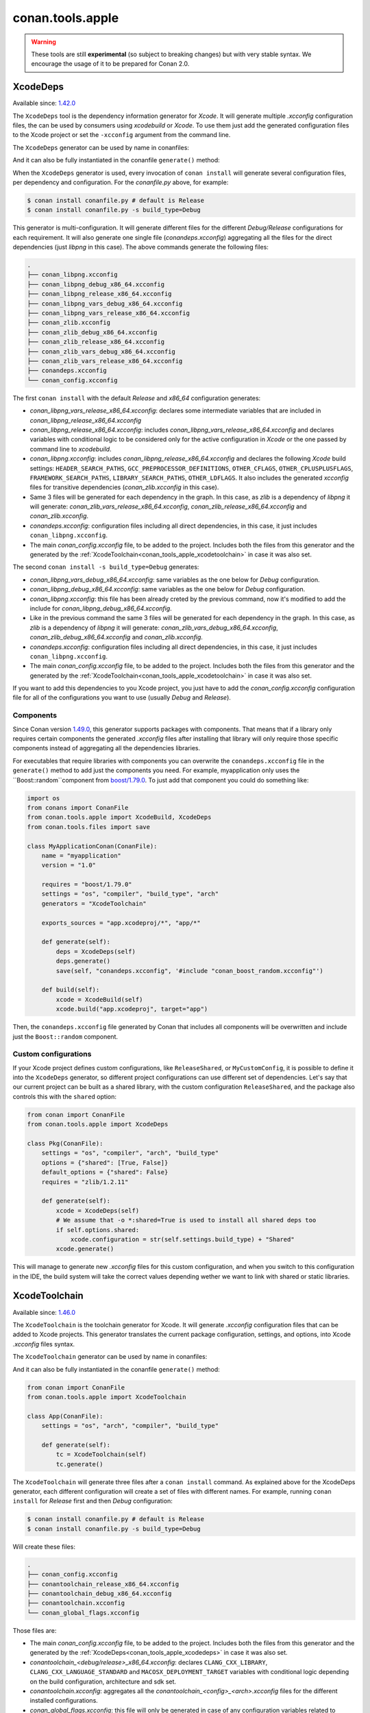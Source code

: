 .. _conan_tools_apple:

conan.tools.apple
=================

.. warning::

    These tools are still **experimental** (so subject to breaking changes) but with very stable syntax.
    We encourage the usage of it to be prepared for Conan 2.0.

.. _conan_tools_apple_xcodedeps:

XcodeDeps
---------

Available since: `1.42.0 <https://github.com/conan-io/conan/releases>`_

The ``XcodeDeps`` tool is the dependency information generator for *Xcode*. It will generate multiple
*.xcconfig* configuration files, the can be used by consumers using *xcodebuild* or *Xcode*. To use
them just add the generated configuration files to the Xcode project or set the ``-xcconfig``
argument from the command line.

The ``XcodeDeps`` generator can be used by name in conanfiles:

.. code-block:: python
    :caption: conanfile.py

    class Pkg(ConanFile):
        generators = "XcodeDeps"

.. code-block:: text
    :caption: conanfile.txt

    [generators]
    XcodeDeps

And it can also be fully instantiated in the conanfile ``generate()`` method:

.. code-block:: python
    :caption: conanfile.py

    from conan import ConanFile
    from conan.tools.apple import XcodeDeps

    class Pkg(ConanFile):
        settings = "os", "compiler", "arch", "build_type"
        requires = "libpng/1.6.37@" # Note libpng has zlib as transitive dependency

        def generate(self):
            xcode = XcodeDeps(self)
            xcode.generate()

When the ``XcodeDeps`` generator is used, every invocation of ``conan install`` will
generate several configuration files, per dependency and configuration. For the *conanfile.py*
above, for example:

.. code-block:: bash

    $ conan install conanfile.py # default is Release
    $ conan install conanfile.py -s build_type=Debug

This generator is multi-configuration. It will generate different files for the different
*Debug/Release* configurations for each requirement. It will also generate one single file
(*conandeps.xcconfig*) aggregating all the files for the direct dependencies (just *libpng* in this
case). The above commands generate the following files:

.. code-block:: bash

    .
    ├── conan_libpng.xcconfig
    ├── conan_libpng_debug_x86_64.xcconfig
    ├── conan_libpng_release_x86_64.xcconfig
    ├── conan_libpng_vars_debug_x86_64.xcconfig
    ├── conan_libpng_vars_release_x86_64.xcconfig
    ├── conan_zlib.xcconfig
    ├── conan_zlib_debug_x86_64.xcconfig
    ├── conan_zlib_release_x86_64.xcconfig
    ├── conan_zlib_vars_debug_x86_64.xcconfig
    ├── conan_zlib_vars_release_x86_64.xcconfig
    ├── conandeps.xcconfig
    └── conan_config.xcconfig


The first ``conan install`` with the default *Release* and *x86_64* configuration generates: 

- *conan_libpng_vars_release_x86_64.xcconfig*: declares some intermediate variables that are included in *conan_libpng_release_x86_64.xcconfig*
- *conan_libpng_release_x86_64.xcconfig*: includes *conan_libpng_vars_release_x86_64.xcconfig* and declares variables with conditional logic to be considered only for the active configuration in *Xcode* or the one passed by command line to *xcodebuild*.
- *conan_libpng.xcconfig*: includes *conan_libpng_release_x86_64.xcconfig* and declares the following *Xcode* build settings: ``HEADER_SEARCH_PATHS``, ``GCC_PREPROCESSOR_DEFINITIONS``, ``OTHER_CFLAGS``, ``OTHER_CPLUSPLUSFLAGS``, ``FRAMEWORK_SEARCH_PATHS``, ``LIBRARY_SEARCH_PATHS``, ``OTHER_LDFLAGS``. It also includes the generated *xcconfig* files for transitive dependencies (*conan_zlib.xcconfig* in this case).
- Same 3 files will be generated for each dependency in the graph. In this case, as *zlib* is a dependency of *libpng* it will generate: *conan_zlib_vars_release_x86_64.xcconfig*, *conan_zlib_release_x86_64.xcconfig* and *conan_zlib.xcconfig*.
- *conandeps.xcconfig*: configuration files including all direct dependencies, in this case, it just includes ``conan_libpng.xcconfig``.
- The main *conan_config.xcconfig* file, to be added to the project. Includes both the files from this generator and the generated by the :ref:`XcodeToolchain<conan_tools_apple_xcodetoolchain>` in case it was also set.

The second ``conan install -s build_type=Debug`` generates: 

- *conan_libpng_vars_debug_x86_64.xcconfig*: same variables as the one below for *Debug* configuration.
- *conan_libpng_debug_x86_64.xcconfig*: same variables as the one below for *Debug* configuration.
- *conan_libpng.xcconfig*: this file has been already creted by the previous command, now it's modified to add the include for *conan_libpng_debug_x86_64.xcconfig*.
- Like in the previous command the same 3 files will be generated for each dependency in the graph. In this case, as *zlib* is a dependency of *libpng* it will generate: *conan_zlib_vars_debug_x86_64.xcconfig*, *conan_zlib_debug_x86_64.xcconfig* and *conan_zlib.xcconfig*.
- *conandeps.xcconfig*: configuration files including all direct dependencies, in this case, it just includes ``conan_libpng.xcconfig``.
- The main *conan_config.xcconfig* file, to be added to the project. Includes both the files from this generator and the generated by the :ref:`XcodeToolchain<conan_tools_apple_xcodetoolchain>` in case it was also set.

If you want to add this dependencies to you Xcode project, you just have to add the
*conan_config.xcconfig* configuration file for all of the configurations you want to use
(usually *Debug* and *Release*).

Components
++++++++++

Since Conan version `1.49.0 <https://github.com/conan-io/conan/releases>`_, this generator
supports packages with components. That means that if a library only requires certain
components the generated *.xcconfig* files after installing that library will only
require those specific components instead of aggregating all the dependencies libraries.

For executables that require libraries with components you can overwrite the
``conandeps.xcconfig`` file in the ``generate()`` method to add just the components you need.
For example, myapplication only uses the ``Boost::random``component from `boost/1.79.0
<https://conan.io/center/boost>`_. To just add that component you could do something like:

.. code-block:: python

    import os
    from conans import ConanFile
    from conan.tools.apple import XcodeBuild, XcodeDeps
    from conan.tools.files import save

    class MyApplicationConan(ConanFile):
        name = "myapplication"
        version = "1.0"

        requires = "boost/1.79.0"
        settings = "os", "compiler", "build_type", "arch"
        generators = "XcodeToolchain"

        exports_sources = "app.xcodeproj/*", "app/*"

        def generate(self):
            deps = XcodeDeps(self)
            deps.generate()
            save(self, "conandeps.xcconfig", '#include "conan_boost_random.xcconfig"')

        def build(self):
            xcode = XcodeBuild(self)
            xcode.build("app.xcodeproj", target="app")

Then, the ``conandeps.xcconfig`` file generated by Conan that includes all components will
be overwritten and include just the ``Boost::random`` component.

Custom configurations
+++++++++++++++++++++

If your Xcode project defines custom configurations, like ``ReleaseShared``, or ``MyCustomConfig``,
it is possible to define it into the ``XcodeDeps`` generator, so different project configurations can
use different set of dependencies. Let's say that our current project can be built as a shared library,
with the custom configuration ``ReleaseShared``, and the package also controls this with the ``shared``
option:

.. code-block:: python

    from conan import ConanFile
    from conan.tools.apple import XcodeDeps

    class Pkg(ConanFile):
        settings = "os", "compiler", "arch", "build_type"
        options = {"shared": [True, False]}
        default_options = {"shared": False}
        requires = "zlib/1.2.11"

        def generate(self):
            xcode = XcodeDeps(self)
            # We assume that -o *:shared=True is used to install all shared deps too
            if self.options.shared:
                xcode.configuration = str(self.settings.build_type) + "Shared"
            xcode.generate()

This will manage to generate new *.xcconfig* files for this custom configuration, and when you switch
to this configuration in the IDE, the build system will take the correct values depending wether we
want to link with shared or static libraries.

.. _conan_tools_apple_xcodetoolchain:

XcodeToolchain
--------------

Available since: `1.46.0 <https://github.com/conan-io/conan/releases>`_

The ``XcodeToolchain`` is the toolchain generator for Xcode. It will generate *.xcconfig*
configuration files that can be added to Xcode projects. This generator translates the
current package configuration, settings, and options, into Xcode *.xcconfig* files syntax.

The ``XcodeToolchain`` generator can be used by name in conanfiles:

.. code-block:: python
    :caption: conanfile.py

    class Pkg(ConanFile):
        generators = "XcodeToolchain"

.. code-block:: text
    :caption: conanfile.txt

    [generators]
    XcodeToolchain

And it can also be fully instantiated in the conanfile ``generate()`` method:

.. code:: python

    from conan import ConanFile
    from conan.tools.apple import XcodeToolchain

    class App(ConanFile):
        settings = "os", "arch", "compiler", "build_type"

        def generate(self):
            tc = XcodeToolchain(self)
            tc.generate()


The ``XcodeToolchain`` will generate three files after a ``conan install`` command. As
explained above for the XcodeDeps generator, each different configuration will create a
set of files with different names. For example, running ``conan install`` for *Release*
first and then *Debug* configuration:

.. code-block:: bash

    $ conan install conanfile.py # default is Release
    $ conan install conanfile.py -s build_type=Debug

Will create these files:

.. code-block:: bash

    .
    ├── conan_config.xcconfig
    ├── conantoolchain_release_x86_64.xcconfig
    ├── conantoolchain_debug_x86_64.xcconfig
    ├── conantoolchain.xcconfig
    └── conan_global_flags.xcconfig

Those files are:

- The main *conan_config.xcconfig* file, to be added to the project. Includes both the
  files from this generator and the generated by the
  :ref:`XcodeDeps<conan_tools_apple_xcodedeps>` in case it was also set.
- *conantoolchain_<debug/release>_x86_64.xcconfig*: declares ``CLANG_CXX_LIBRARY``,
  ``CLANG_CXX_LANGUAGE_STANDARD`` and ``MACOSX_DEPLOYMENT_TARGET`` variables with
  conditional logic depending on the build configuration, architecture and sdk set.
- *conantoolchain.xcconfig*: aggregates all the *conantoolchain_<config>_<arch>.xcconfig*
  files for the different installed configurations.
- *conan_global_flags.xcconfig*: this file will only be generated in case of any
  configuration variables related to compiler or linker flags are set. Check :ref:`the
  configuration section<xcodetoolchain_conf>` below for more details.


Every invocation to ``conan install`` with different configuration will create a new
*conantoolchain_<config>_<arch>.xcconfig* file that is aggregated in the
*conantoolchain.xcconfig*, so you can have different configurations included in your Xcode
project.

The XcodeToolchain files can declare the following Xcode build settings based on Conan settings values:

- ``MACOSX_DEPLOYMENT_TARGET`` is based on the value of the ``os.version`` setting and
  will make the build system to pass the flag ``-mmacosx-version-min`` with that value (if
  set). It defines the operating system version the binary should run into.
- ``CLANG_CXX_LANGUAGE_STANDARD`` is based on the value of the ``compiler.cppstd`` setting
  that sets the C++ language standard.
- ``CLANG_CXX_LIBRARY`` is based on the value of the compiler.libcxx setting and sets the
  version of the C++ standard library to use.

One of the advantages of using toolchains is that they can help to achieve the exact same build
with local development flows, than when the package is created in the cache.

.. _xcodetoolchain_conf:

conf
++++

This toolchain is also affected by these :ref:`[conf]<global_conf>` variables:

- ``tools.build:cxxflags`` list of C++ flags.
- ``tools.build:cflags`` list of pure C flags.
- ``tools.build:sharedlinkflags`` list of flags that will be used by the linker when creating a shared library.
- ``tools.build:exelinkflags`` list of flags that will be used by the linker when creating an executable.
- ``tools.build:defines`` list of preprocessor definitions.

If you set any of these variables, the toolchain will use them to generate the
``conan_global_flags.xcconfig`` file that will be included from the ``conan_config.xcconfig``
file.

XcodeBuild
----------

Available since: `1.46.0 <https://github.com/conan-io/conan/releases>`_

The ``Xcode`` build helper is a wrapper around the command line invocation of Xcode. It
will abstract the calls like ``xcodebuild -project app.xcodeproj -configuration <config>
-arch <arch> ...``

The ``Xcode`` helper can be used like:

.. code:: python

    from conan import conanfile
    from conan.tools.apple import XcodeBuild

    class App(ConanFile):
        settings = "os", "arch", "compiler", "build_type"

        def build(self):
            xcodebuild = XcodeBuild(self)
            xcodebuild.build("app.xcodeproj")

Xcode.build() method
++++++++++++++++++++

.. code:: python

    def build(self, xcodeproj, target=None):

- ``xcodeproj``: the *xcodeproj* file to build.
- ``target``: the target to build, in case this argument is passed to the ``build()``
  method it will add the ``-target`` argument to the build system call. If not passed, it
  will build all the targets passing the ``-alltargets`` argument instead.


The ``Xcode.build()`` method internally implements a call to ``xcodebuild`` like:

.. code:: bash

    $ xcodebuild -project app.xcodeproj -configuration <configuration> -arch <architecture> <sdk> <verbosity> -target <target>/-alltargets

Where:

- ``configuration`` is the configuration, typically *Release* or *Debug*, which will be obtained
  from ``settings.build_type``.
- ``architecture`` is the build architecture, a mapping from the ``settings.arch`` to the
  common architectures defined by Apple 'i386', 'x86_64', 'armv7', 'arm64', etc.
- ``sdk`` is set based on the values of the ``os.sdk`` and ``os.sdk_version`` defining the
  ``SDKROOT`` Xcode build setting according to them. For example, setting ``os.sdk=iOS``
  and `os.sdk_version=8.3`` will pass ``SDKROOT=iOS8.3`` to the build system. In case you
  defined the ``tools.apple:sdk_path`` in your :ref:`[conf]<global_conf>` this value will
  take preference and will directly pass ``SDKROOT=<tools.apple:sdk_path>`` so **take into
  account** that for this case the skd located in that path should set your ``os.sdk`` and
  ``os.sdk_version`` settings values.
- ``verbosity`` is the verbosity level for the build and can take value 'verbose' or
  'quiet' if set by ``tools.apple.xcodebuild:verbosity`` in your
  :ref:`[conf]<global_conf>`

conf
++++

- ``tools.apple.xcodebuild:verbosity`` verbosity value for the build, can be 'verbose' or 'quiet'
- ``tools.apple:sdk_path`` path for the sdk location, will set the ``SDKROOT`` value with
  preference over composing the value from the ``os.sdk`` and ``os.sdk_version`` settings.

